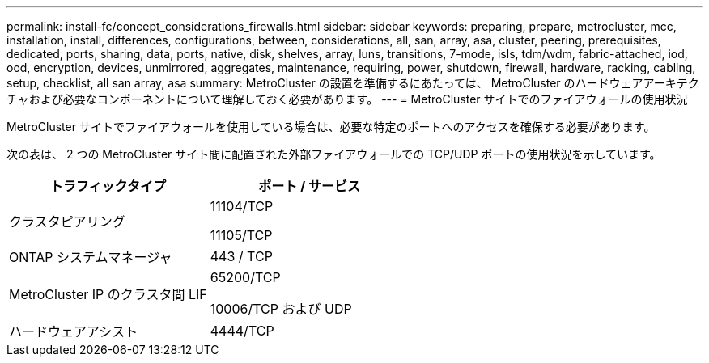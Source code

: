 ---
permalink: install-fc/concept_considerations_firewalls.html 
sidebar: sidebar 
keywords: preparing, prepare, metrocluster, mcc, installation, install, differences, configurations, between, considerations, all, san, array, asa, cluster, peering, prerequisites, dedicated, ports, sharing, data, ports, native, disk, shelves, array, luns, transitions, 7-mode, isls, tdm/wdm, fabric-attached, iod, ood, encryption, devices, unmirrored, aggregates, maintenance, requiring, power, shutdown, firewall, hardware, racking, cabling, setup, checklist, all san array, asa 
summary: MetroCluster の設置を準備するにあたっては、 MetroCluster のハードウェアアーキテクチャおよび必要なコンポーネントについて理解しておく必要があります。 
---
= MetroCluster サイトでのファイアウォールの使用状況


MetroCluster サイトでファイアウォールを使用している場合は、必要な特定のポートへのアクセスを確保する必要があります。

次の表は、 2 つの MetroCluster サイト間に配置された外部ファイアウォールでの TCP/UDP ポートの使用状況を示しています。

[cols="2*"]
|===
| トラフィックタイプ | ポート / サービス 


 a| 
クラスタピアリング
 a| 
11104/TCP

11105/TCP



 a| 
ONTAP システムマネージャ
 a| 
443 / TCP



 a| 
MetroCluster IP のクラスタ間 LIF
 a| 
65200/TCP

10006/TCP および UDP



 a| 
ハードウェアアシスト
 a| 
4444/TCP

|===